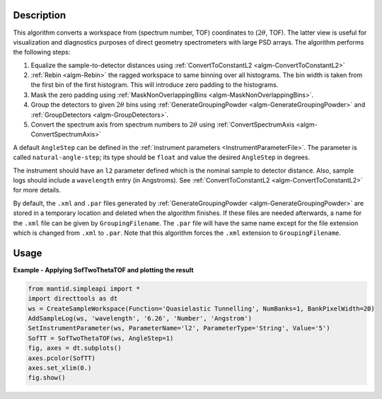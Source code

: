 
.. algorithm::

.. summary::

.. relatedalgorithms::

.. properties::

Description
-----------

This algorithm converts a workspace from (spectrum number, TOF) coordinates to (:math:`2\theta`, TOF). The latter view is useful for visualization and diagnostics purposes of direct geometry spectrometers with large PSD arrays. The algorithm performs the following steps:

#. Equalize the sample-to-detector distances using :ref:`ConvertToConstantL2 <algm-ConvertToConstantL2>`
#. :ref:`Rebin <algm-Rebin>` the ragged workspace to same binning over all histograms. The bin width is taken from the first bin of the first histogram. This will introduce zero padding to the histograms.
#. Mask the zero padding using :ref:`MaskNonOverlappingBins <algm-MaskNonOverlappingBins>`.
#. Group the detectors to given :math:`2\theta` bins using :ref:`GenerateGroupingPowder <algm-GenerateGroupingPowder>` and :ref:`GroupDetectors <algm-GroupDetectors>`.
#. Convert the spectrum axis from spectrum numbers to :math:`2\theta` using :ref:`ConvertSpectrumAxis <algm-ConvertSpectrumAxis>`

A default ``AngleStep`` can be defined in the :ref:`instrument parameters <InstrumentParameterFile>`. The parameter is called ``natural-angle-step``; its type should be ``float`` and value the desired ``AngleStep`` in degrees.

The instrument should have an ``l2`` parameter defined which is the nominal sample to detector distance. Also, sample logs should include a ``wavelength`` entry (in Angstroms). See :ref:`ConvertToConstantL2 <algm-ConvertToConstantL2>` for more details.

By default, the ``.xml`` and ``.par`` files generated by :ref:`GenerateGroupingPowder <algm-GenerateGroupingPowder>` are stored in a temporary location and deleted when the algorithm finishes. If these files are needed afterwards, a name for the ``.xml`` file can be given by ``GroupingFilename``. The ``.par`` file will have the same name except for the file extension which is changed from ``.xml`` to ``.par``. Note that this algorithm forces the ``.xml`` extension to ``GroupingFilename``.


Usage
-----

**Example - Applying SofTwoThetaTOF and plotting the result**

.. code-block:: python

   from mantid.simpleapi import *
   import directtools as dt
   ws = CreateSampleWorkspace(Function='Quasielastic Tunnelling', NumBanks=1, BankPixelWidth=20)
   AddSampleLog(ws, 'wavelength', '6.26', 'Number', 'Angstrom')
   SetInstrumentParameter(ws, ParameterName='l2', ParameterType='String', Value='5')
   SofTT = SofTwoThetaTOF(ws, AngleStep=1)
   fig, axes = dt.subplots()
   axes.pcolor(SofTT)
   axes.set_xlim(0.)
   fig.show()


.. categories::

.. sourcelink::

